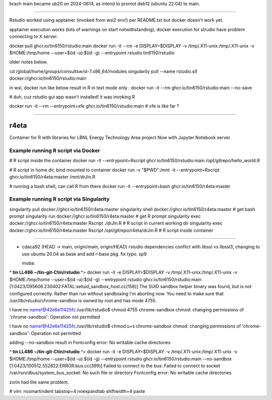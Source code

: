

brach main became ub20 on 2024-0614, as intend to promot deb12 (ubuntu 22.04) to main.

~~~~~


Rstudio worked using apptainer (invoked from wsl2 env!) per README.txt
but docker doesn't work yet.

apptainer execution works (lots of warnings on start notwithstanding);                                                  docker execution for strudio have problem connecting to X server.



docker pull ghcr.io/tin6150/rstudio:main                                                                                docker run  -it --rm  -e DISPLAY=$DISPLAY -v /tmp/.X11-unix:/tmp/.X11-unix -v $HOME:/tmp/home  --user=$(id -u):$(id -g) --entrypoint rstudio tin6150/rstudio


older notes below.




cd /global/home/groups/consultsw/sl-7.x86_64/modules
singularity pull --name rstudio.sif docker://ghcr.io/tin6150/rstudio:main

in wsl, docker run like below result in R in text mode only :
docker run -it --rm   ghcr.io/tin6150/rstudio:main --no-save

# duh, cuz rstudio gui app wasn't installed!  it was invoking R

docker run -it --rm --entrypoint=xfe  ghcr.io/tin6150/rstudio:main
# xfe is like far ?
 

~~~~~

r4eta
=====

Container for R with libraries for LBNL Energy Technology Area project
Now with Jupyter Notebook server


Example running R script via Docker
-----------------------------------

# R script inside the container
docker run                -it --entrypoint=Rscript  ghcr.io/tin6150/rstudio:main /opt/gitrepo/hello_world.R


# R script in home dir, bind mounted to container
docker run -v "$PWD":/mnt -it --entrypoint=Rscript  ghcr.io/tin6150/r4eta:master  /mnt/drJin.R                

# running a bash shell, can call R from there
docker run                -it --entrypoint=bash     ghcr.io/tin6150/r4eta:master  


Example running R script via Singularity
----------------------------------------

singularity pull  docker://ghcr.io/tin6150/r4eta:master  
singularity shell docker://ghcr.io/tin6150/r4eta:master  # get bash prompt 
singularity run   docker://ghcr.io/tin6150/r4eta:master  # get R    prompt
singularity exec  docker://ghcr.io/tin6150/r4eta:master  Rscript ./drJin.R                    # R script in current working dir
singularity exec  docker://ghcr.io/tin6150/r4eta:master  Rscript /opt/gitrepo/r4eta/drJin.R   # R script inside container


~~~~~


* cdaca92 (HEAD -> main, origin/main, origin/HEAD) rstudio dependencies conflict with libssl vs libssl3, changing to use ubuntu 20.04 as base and add r-base pkg. fix typo. sp9



  moba:
**^ tin LL486 ~/tin-git-Ctin/rstudio ^**>  docker run  -it -e DISPLAY=$DISPLAY -v /tmp/.X11-unix:/tmp/.X11-unix -v $HOME:/tmp/home  --user=$(id -u):$(id -g) --entrypoint rstudio ghcr.io/tin6150/rstudio:main
[1:0423/095606.230402:FATAL:setuid_sandbox_host.cc(158)] The SUID sandbox helper binary was found, but is not configured correctly. Rather than run without sandboxing I'm aborting now. You need to make sure that /usr/lib/rstudio/chrome-sandbox is owned by root and has mode 4755.


I have no name!@42e6e11425fc:/usr/lib/rstudio$ chmod 4755 chrome-sandbox
chmod: changing permissions of 'chrome-sandbox': Operation not permitted

I have no name!@42e6e11425fc:/usr/lib/rstudio$ chmod u+s chrome-sandbox
chmod: changing permissions of 'chrome-sandbox': Operation not permitted

adding --no-sandbox result in 
Fontconfig error: No writable cache directories

**^ tin LL486 ~/tin-git-Ctin/rstudio ^**>  docker run  -it -e DISPLAY=$DISPLAY -v /tmp/.X11-unix:/tmp/.X11-unix -v $HOME:/tmp/home  --user=$(id -u):$(id -g) --entrypoint rstudio ghcr.io/tin6150/rstudio:main --no-sandbox
[1:0423/100512.552822:ERROR:bus.cc(399)] Failed to connect to the bus: Failed to connect to socket /var/run/dbus/system_bus_socket: No such file or directory
Fontconfig error: No writable cache directories

zorin had the same problem. 




# vim: nosmartindent tabstop=4 noexpandtab shiftwidth=4 paste
